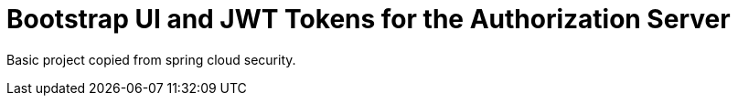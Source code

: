 = Bootstrap UI and JWT Tokens for the Authorization Server

Basic project copied from spring cloud security.
